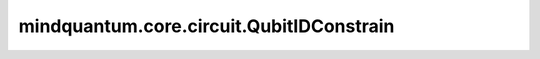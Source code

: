 mindquantum.core.circuit.QubitIDConstrain
=========================================

.. py:class:: mindquantum.core.circuit.QubitIDConstrain(qubit_ids: typing.Union[int, typing.List[int]], add_after: bool = True)

    只将噪声信道作用在给定比特序号的量子门上。

    参数：
        - **qubit_ids** (Union[int, List[int]]) - 想要选择的比特序号的列表。
        - **add_after** (bool) - 在量子门前面或者后面添加量子信道。默认值： ``True``。
